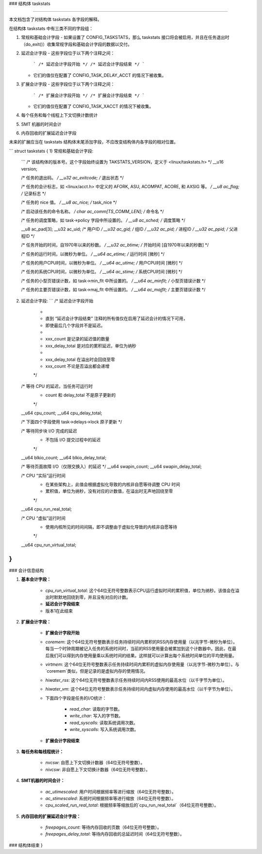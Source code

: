 ### 结构体 taskstats

####

本文档包含了对结构体 taskstats 各字段的解释。

在结构体 taskstats 中有三类不同的字段组：

1) 常规和基础会计字段
   - 如果设置了 CONFIG_TASKSTATS，那么 taskstats 接口将会被启用，并且在任务退出时（do_exit()）收集常规字段和基础会计字段的数据以交付。
   
2) 延迟会计字段
   - 这些字段位于以下两个注释之间：
     ```
     /* 延迟会计字段开始 */
     /* 延迟会计字段结束 */
     ```
   - 它们的值仅在配置了 CONFIG_TASK_DELAY_ACCT 的情况下被收集。

3) 扩展会计字段
   - 这些字段位于以下两个注释之间：
     ```
     /* 扩展会计字段开始 */
     /* 扩展会计字段结束 */
     ```
   - 它们的值仅在配置了 CONFIG_TASK_XACCT 的情况下被收集。

4) 每个任务和每个线程上下文切换计数统计

5) SMT 机器的时间会计

6) 内存回收的扩展延迟会计字段

未来的扩展应当在 taskstats 结构体末尾添加字段，不应改变结构体内各字段的相对位置。

```
struct taskstats {
1) 常规和基础会计字段:
   ```
   /* 该结构体的版本号。这个字段始终设置为 TAKSTATS_VERSION，定义于 <linux/taskstats.h> */
   __u16	version;

   /* 任务的退出码。 */
   __u32	ac_exitcode;		/* 退出状态 */

   /* 任务的会计标志，如 <linux/acct.h> 中定义的 AFORK, ASU, ACOMPAT, ACORE, 和 AXSIG 等。 */
   __u8	ac_flag;		/* 记录标志 */

   /* 任务的 nice 值。 */
   __u8	ac_nice;		/* task_nice */

   /* 启动该任务的命令名称。 */
   char	ac_comm[TS_COMM_LEN];	/* 命令名 */

   /* 任务的调度策略，如 task->policy 字段中所设置的。 */
   __u8	ac_sched;		/* 调度策略 */

   __u8	ac_pad[3];
   __u32	ac_uid;			/* 用户ID */
   __u32	ac_gid;			/* 组ID */
   __u32	ac_pid;			/* 进程ID */
   __u32	ac_ppid;		/* 父进程ID */

   /* 任务开始的时间，自1970年以来的秒数。 */
   __u32	ac_btime;		/* 开始时间 [自1970年以来的秒数] */

   /* 任务的运行时间，以微秒为单位。 */
   __u64	ac_etime;		/* 运行时间 [微秒] */

   /* 任务的用户CPU时间，以微秒为单位。 */
   __u64	ac_utime;		/* 用户CPU时间 [微秒] */

   /* 任务的系统CPU时间，以微秒为单位。 */
   __u64	ac_stime;		/* 系统CPU时间 [微秒] */

   /* 任务的小型页错误计数，如 task->min_flt 中所设置的。 */
   __u64	ac_minflt;		/* 小型页错误计数 */

   /* 任务的主要页错误计数，如 task->maj_flt 中所设置的。 */
   __u64	ac_majflt;		/* 主要页错误计数 */


2) 延迟会计字段:
   ```
   /* 延迟会计字段开始
    *
    * 直到 “延迟会计字段结束” 注释的所有值仅在启用了延迟会计的情况下可用，
    * 即使最后几个字段并不是延迟。
    *
    * xxx_count 是记录的延迟值的数量
    * xxx_delay_total 是对应的累积延迟，单位为纳秒
    *
    * xxx_delay_total 在溢出时会回绕至零
    * xxx_count 不论是否溢出都会递增
    */

   /* 等待 CPU 的延迟，当任务可运行时
    * count 和 delay_total 不是原子更新的
    */
   __u64	cpu_count;
   __u64	cpu_delay_total;

   /* 下面四个字段使用 task->delays->lock 原子更新 */

   /* 等待同步块 I/O 完成的延迟
    * 不包括 I/O 提交过程中的延迟
    */
   __u64	blkio_count;
   __u64	blkio_delay_total;

   /* 等待页面故障 I/O（仅限交换入）的延迟 */
   __u64	swapin_count;
   __u64	swapin_delay_total;

   /* CPU “实际”运行时间
    * 在某些架构上，此值会根据虚拟化导致的内核非自愿等待调整 CPU 时间
    * 累积值，单位为纳秒，没有对应的计数值，在溢出时无声地回绕至零
    */
   __u64	cpu_run_real_total;

   /* CPU “虚拟”运行时间
    * 使用内核所见的时间间隔，即不调整由于虚拟化导致的内核非自愿等待
    */
   __u64	cpu_run_virtual_total;
}
```
### 会计信息结构

1) **基本会计字段：**

    - `cpu_run_virtual_total`: 这个64位无符号整数表示CPU运行虚拟时间的累积值，单位为纳秒。该值会在溢出时默默地回绕到零，并且没有对应的计数。

    - **延迟会计字段结束**

    - 版本1在此结束

2) **扩展会计字段：**

    - **扩展会计字段开始**

    - `coremem`: 这个64位无符号整数表示任务持续时间内累积的RSS内存使用量（以兆字节-微秒为单位）。每当一个时钟周期被记入任务的系统时间时，当前的RSS使用量会被累加到这个计数器中。因此，在最后我们可以得到内存使用量乘以系统时间的结果。这样就可以计算出每个系统时间单位的平均使用量。

    - `virtmem`: 这个64位无符号整数表示任务持续时间内累积的虚拟内存使用量（以兆字节-微秒为单位）。与`coremem`类似，但是记录的是虚拟内存的使用情况。

    - `hiwater_rss`: 这个64位无符号整数表示任务持续时间内RSS使用的最高水位（以千字节为单位）。

    - `hiwater_vm`: 这个64位无符号整数表示任务持续时间内虚拟内存使用的最高水位（以千字节为单位）。

    - 下面四个字段是任务的I/O统计：

        - `read_char`: 读取的字节数。
        - `write_char`: 写入的字节数。
        - `read_syscalls`: 读取系统调用次数。
        - `write_syscalls`: 写入系统调用次数。

    - **扩展会计字段结束**

3) **每任务和每线程统计：**

    - `nvcsw`: 自愿上下文切换计数器（64位无符号整数）。
    - `nivcsw`: 非自愿上下文切换计数器（64位无符号整数）。

4) **SMT机器的时间会计：**

    - `ac_utimescaled`: 用户时间根据频率等进行缩放（64位无符号整数）。
    - `ac_stimescaled`: 系统时间根据频率等进行缩放（64位无符号整数）。
    - `cpu_scaled_run_real_total`: 根据频率等缩放后的`cpu_run_real_total`（64位无符号整数）。

5) **内存回收的扩展延迟会计字段：**

    - `freepages_count`: 等待内存回收的页数（64位无符号整数）。
    - `freepages_delay_total`: 等待内存回收的总延迟时间（64位无符号整数）。

### 结构体结束
}
